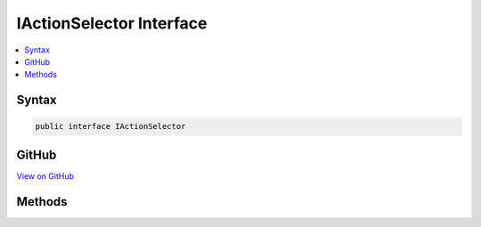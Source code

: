 

IActionSelector Interface
=========================



.. contents:: 
   :local:













Syntax
------

.. code-block:: csharp

   public interface IActionSelector





GitHub
------

`View on GitHub <https://github.com/aspnet/apidocs/blob/master/aspnet/mvc/src/Microsoft.AspNet.Mvc.Core/Infrastructure/IActionSelector.cs>`_





.. dn:interface:: Microsoft.AspNet.Mvc.Infrastructure.IActionSelector

Methods
-------

.. dn:interface:: Microsoft.AspNet.Mvc.Infrastructure.IActionSelector
    :noindex:
    :hidden:

    
    .. dn:method:: Microsoft.AspNet.Mvc.Infrastructure.IActionSelector.HasValidAction(Microsoft.AspNet.Routing.VirtualPathContext)
    
        
        
        
        :type context: Microsoft.AspNet.Routing.VirtualPathContext
        :rtype: System.Boolean
    
        
        .. code-block:: csharp
    
           bool HasValidAction(VirtualPathContext context)
    
    .. dn:method:: Microsoft.AspNet.Mvc.Infrastructure.IActionSelector.SelectAsync(Microsoft.AspNet.Routing.RouteContext)
    
        
        
        
        :type context: Microsoft.AspNet.Routing.RouteContext
        :rtype: System.Threading.Tasks.Task{Microsoft.AspNet.Mvc.Abstractions.ActionDescriptor}
    
        
        .. code-block:: csharp
    
           Task<ActionDescriptor> SelectAsync(RouteContext context)
    

